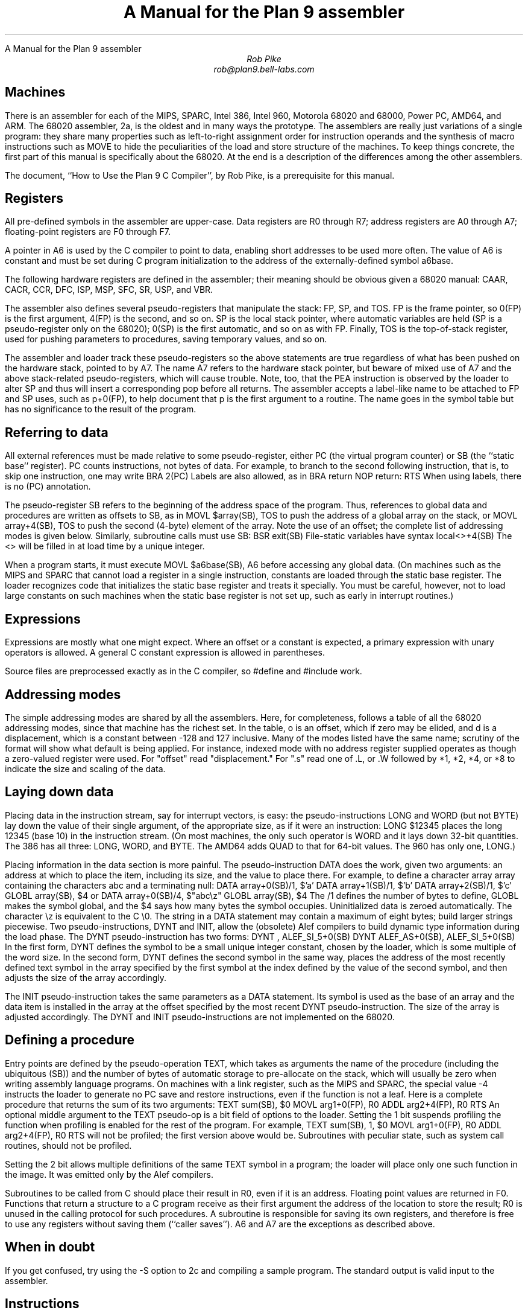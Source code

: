.HTML "A Manual for the Plan 9 assembler
.ft CW
.ta 8n +8n +8n +8n +8n +8n +8n
.ft
.TL
A Manual for the Plan 9 assembler
.AU
Rob Pike
rob@plan9.bell-labs.com
.SH
Machines
.PP
There is an assembler for each of the MIPS, SPARC, Intel 386,
Intel 960, Motorola 68020 and 68000, Power PC,
AMD64, and ARM.
The 68020 assembler,
.CW 2a ,
is the oldest and in many ways the prototype.
The assemblers are really just variations of a single program:
they share many properties such as left-to-right assignment order for
instruction operands and the synthesis of macro instructions
such as
.CW MOVE
to hide the peculiarities of the load and store structure of the machines.
To keep things concrete, the first part of this manual is
specifically about the 68020.
At the end is a description of the differences among
the other assemblers.
.PP
The document, ``How to Use the Plan 9 C Compiler'', by Rob Pike,
is a prerequisite for this manual.
.SH
Registers
.PP
All pre-defined symbols in the assembler are upper-case.
Data registers are
.CW R0
through
.CW R7 ;
address registers are
.CW A0
through
.CW A7 ;
floating-point registers are
.CW F0
through
.CW F7 .
.PP
A pointer in
.CW A6
is used by the C compiler to point to data, enabling short addresses to
be used more often.
The value of
.CW A6
is constant and must be set during C program initialization
to the address of the externally-defined symbol
.CW a6base .
.PP
The following hardware registers are defined in the assembler; their
meaning should be obvious given a 68020 manual:
.CW CAAR ,
.CW CACR ,
.CW CCR ,
.CW DFC ,
.CW ISP ,
.CW MSP ,
.CW SFC ,
.CW SR ,
.CW USP ,
and
.CW VBR .
.PP
The assembler also defines several pseudo-registers that
manipulate the stack:
.CW FP ,
.CW SP ,
and
.CW TOS .
.CW FP
is the frame pointer, so
.CW 0(FP)
is the first argument,
.CW 4(FP)
is the second, and so on.
.CW SP
is the local stack pointer, where automatic variables are held
(SP is a pseudo-register only on the 68020);
.CW 0(SP)
is the first automatic, and so on as with
.CW FP .
Finally,
.CW TOS
is the top-of-stack register, used for pushing parameters to procedures,
saving temporary values, and so on.
.PP
The assembler and loader track these pseudo-registers so
the above statements are true regardless of what has been
pushed on the hardware stack, pointed to by
.CW A7 .
The name
.CW A7
refers to the hardware stack pointer, but beware of mixed use of
.CW A7
and the above stack-related pseudo-registers, which will cause trouble.
Note, too, that the
.CW PEA
instruction is observed by the loader to
alter SP and thus will insert a corresponding pop before all returns.
The assembler accepts a label-like name to be attached to
.CW FP
and
.CW SP
uses, such as
.CW p+0(FP) ,
to help document that
.CW p
is the first argument to a routine.
The name goes in the symbol table but has no significance to the result
of the program.
.SH
Referring to data
.PP
All external references must be made relative to some pseudo-register,
either
.CW PC
(the virtual program counter) or
.CW SB
(the ``static base'' register).
.CW PC
counts instructions, not bytes of data.
For example, to branch to the second following instruction, that is,
to skip one instruction, one may write
.P1
	BRA	2(PC)
.P2
Labels are also allowed, as in
.P1
	BRA	return
	NOP
return:
	RTS
.P2
When using labels, there is no
.CW (PC)
annotation.
.PP
The pseudo-register
.CW SB
refers to the beginning of the address space of the program.
Thus, references to global data and procedures are written as
offsets to
.CW SB ,
as in
.P1
	MOVL	$array(SB), TOS
.P2
to push the address of a global array on the stack, or
.P1
	MOVL	array+4(SB), TOS
.P2
to push the second (4-byte) element of the array.
Note the use of an offset; the complete list of addressing modes is given below.
Similarly, subroutine calls must use
.CW SB :
.P1
	BSR	exit(SB)
.P2
File-static variables have syntax
.P1
	local<>+4(SB)
.P2
The
.CW <>
will be filled in at load time by a unique integer.
.PP
When a program starts, it must execute
.P1
	MOVL	$a6base(SB), A6
.P2
before accessing any global data.
(On machines such as the MIPS and SPARC that cannot load a register
in a single instruction, constants are loaded through the static base
register.  The loader recognizes code that initializes the static
base register and treats it specially.  You must be careful, however,
not to load large constants on such machines when the static base
register is not set up, such as early in interrupt routines.)
.SH
Expressions
.PP
Expressions are mostly what one might expect.
Where an offset or a constant is expected,
a primary expression with unary operators is allowed.
A general C constant expression is allowed in parentheses.
.PP
Source files are preprocessed exactly as in the C compiler, so
.CW #define
and
.CW #include
work.
.SH
Addressing modes
.PP
The simple addressing modes are shared by all the assemblers.
Here, for completeness, follows a table of all the 68020 addressing modes,
since that machine has the richest set.
In the table,
.CW o
is an offset, which if zero may be elided, and
.CW d
is a displacement, which is a constant between -128 and 127 inclusive.
Many of the modes listed have the same name;
scrutiny of the format will show what default is being applied.
For instance, indexed mode with no address register supplied operates
as though a zero-valued register were used.
For "offset" read "displacement."
For "\f(CW.s\fP" read one of
.CW .L ,
or
.CW .W
followed by
.CW *1 ,
.CW *2 ,
.CW *4 ,
or
.CW *8
to indicate the size and scaling of the data.
.IP
.TS
l lfCW.
data register	R0
address register	A0
floating-point register	F0
special names	CAAR, CACR, etc.
constant	$con
floating point constant	$fcon
external symbol	name+o(SB)
local symbol	name<>+o(SB)
automatic symbol	name+o(SP)
argument	name+o(FP)
address of external	$name+o(SB)
address of local	$name<>+o(SB)
indirect post-increment	(A0)+
indirect pre-decrement	-(A0)
indirect with offset	o(A0)
indexed with offset	o()(R0.s)
indexed with offset	o(A0)(R0.s)
external indexed	name+o(SB)(R0.s)
local indexed	name<>+o(SB)(R0.s)
automatic indexed	name+o(SP)(R0.s)
parameter indexed	name+o(FP)(R0.s)
offset indirect post-indexed	d(o())(R0.s)
offset indirect post-indexed	d(o(A0))(R0.s)
external indirect post-indexed	d(name+o(SB))(R0.s)
local indirect post-indexed	d(name<>+o(SB))(R0.s)
automatic indirect post-indexed	d(name+o(SP))(R0.s)
parameter indirect post-indexed	d(name+o(FP))(R0.s)
offset indirect pre-indexed	d(o()(R0.s))
offset indirect pre-indexed	d(o(A0))
offset indirect pre-indexed	d(o(A0)(R0.s))
external indirect pre-indexed	d(name+o(SB))
external indirect pre-indexed	d(name+o(SB)(R0.s))
local indirect pre-indexed	d(name<>+o(SB))
local indirect pre-indexed	d(name<>+o(SB)(R0.s))
automatic indirect pre-indexed	d(name+o(SP))
automatic indirect pre-indexed	d(name+o(SP)(R0.s))
parameter indirect pre-indexed	d(name+o(FP))
parameter indirect pre-indexed	d(name+o(FP)(R0.s))
.TE
.in
.SH
Laying down data
.PP
Placing data in the instruction stream, say for interrupt vectors, is easy:
the pseudo-instructions
.CW LONG
and
.CW WORD
(but not
.CW BYTE )
lay down the value of their single argument, of the appropriate size,
as if it were an instruction:
.P1
	LONG	$12345
.P2
places the long 12345 (base 10)
in the instruction stream.
(On most machines,
the only such operator is
.CW WORD
and it lays down 32-bit quantities.
The 386 has all three:
.CW LONG ,
.CW WORD ,
and
.CW BYTE .
The AMD64 adds
.CW QUAD
to that for 64-bit values.
The 960 has only one,
.CW LONG .)
.PP
Placing information in the data section is more painful.
The pseudo-instruction
.CW DATA
does the work, given two arguments: an address at which to place the item,
including its size,
and the value to place there.  For example, to define a character array
.CW array
containing the characters
.CW abc
and a terminating null:
.P1
	DATA    array+0(SB)/1, $'a'
	DATA    array+1(SB)/1, $'b'
	DATA    array+2(SB)/1, $'c'
	GLOBL   array(SB), $4
.P2
or
.P1
	DATA    array+0(SB)/4, $"abc\ez"
	GLOBL   array(SB), $4
.P2
The
.CW /1
defines the number of bytes to define,
.CW GLOBL
makes the symbol global, and the
.CW $4
says how many bytes the symbol occupies.
Uninitialized data is zeroed automatically.
The character
.CW \ez
is equivalent to the C
.CW \e0.
The string in a
.CW DATA
statement may contain a maximum of eight bytes;
build larger strings piecewise.
Two pseudo-instructions,
.CW DYNT
and
.CW INIT ,
allow the (obsolete) Alef compilers to build dynamic type information during the load
phase.
The
.CW DYNT
pseudo-instruction has two forms:
.P1
	DYNT	, ALEF_SI_5+0(SB)
	DYNT	ALEF_AS+0(SB), ALEF_SI_5+0(SB)
.P2
In the first form,
.CW DYNT
defines the symbol to be a small unique integer constant, chosen by the loader,
which is some multiple of the word size.  In the second form,
.CW DYNT
defines the second symbol in the same way,
places the address of the most recently
defined text symbol in the array specified by the first symbol at the
index defined by the value of the second symbol,
and then adjusts the size of the array accordingly.
.PP
The
.CW INIT
pseudo-instruction takes the same parameters as a
.CW DATA
statement.  Its symbol is used as the base of an array and the
data item is installed in the array at the offset specified by the most recent
.CW DYNT
pseudo-instruction.
The size of the array is adjusted accordingly.
The
.CW DYNT
and
.CW INIT
pseudo-instructions are not implemented on the 68020.
.SH
Defining a procedure
.PP
Entry points are defined by the pseudo-operation
.CW TEXT ,
which takes as arguments the name of the procedure (including the ubiquitous
.CW (SB) )
and the number of bytes of automatic storage to pre-allocate on the stack,
which will usually be zero when writing assembly language programs.
On machines with a link register, such as the MIPS and SPARC,
the special value -4 instructs the loader to generate no PC save
and restore instructions, even if the function is not a leaf.
Here is a complete procedure that returns the sum
of its two arguments:
.P1
TEXT	sum(SB), $0
	MOVL	arg1+0(FP), R0
	ADDL	arg2+4(FP), R0
	RTS
.P2
An optional middle argument
to the
.CW TEXT
pseudo-op is a bit field of options to the loader.
Setting the 1 bit suspends profiling the function when profiling is enabled for the rest of
the program.
For example,
.P1
TEXT	sum(SB), 1, $0
	MOVL	arg1+0(FP), R0
	ADDL	arg2+4(FP), R0
	RTS
.P2
will not be profiled; the first version above would be.
Subroutines with peculiar state, such as system call routines,
should not be profiled.
.PP
Setting the 2 bit allows multiple definitions of the same
.CW TEXT
symbol in a program; the loader will place only one such function in the image.
It was emitted only by the Alef compilers.
.PP
Subroutines to be called from C should place their result in
.CW R0 ,
even if it is an address.
Floating point values are returned in
.CW F0 .
Functions that return a structure to a C program
receive as their first argument the address of the location to
store the result;
.CW R0
is unused in the calling protocol for such procedures.
A subroutine is responsible for saving its own registers,
and therefore is free to use any registers without saving them (``caller saves'').
.CW A6
and
.CW A7
are the exceptions as described above.
.SH
When in doubt
.PP
If you get confused, try using the
.CW -S
option to
.CW 2c
and compiling a sample program.
The standard output is valid input to the assembler.
.SH
Instructions
.PP
The instruction set of the assembler is not identical to that
of the machine.
It is chosen to match what the compiler generates, augmented
slightly by specific needs of the operating system.
For example,
.CW 2a
does not distinguish between the various forms of
.CW MOVE
instruction: move quick, move address, etc.  Instead the context
does the job.  For example,
.P1
	MOVL	$1, R1
	MOVL	A0, R2
	MOVW	SR, R3
.P2
generates official
.CW MOVEQ ,
.CW MOVEA ,
and
.CW MOVESR
instructions.
A number of instructions do not have the syntax necessary to specify
their entire capabilities.  Notable examples are the bitfield
instructions, the
multiply and divide instructions, etc.
For a complete set of generated instruction names (in
.CW 2a
notation, not Motorola's) see the file
.CW /sys/src/cmd/2c/2.out.h .
Despite its name, this file contains an enumeration of the
instructions that appear in the intermediate files generated
by the compiler, which correspond exactly to lines of assembly language.
.PP
The MC68000 assembler,
.CW 1a ,
is essentially the same, honoring the appropriate subset of the instructions
and addressing modes.
The definitions of these are, nonetheless, part of
.CW 2.out.h .
.SH
Laying down instructions
.PP
The loader modifies the code produced by the assembler and compiler.
It folds branches,
copies short sequences of code to eliminate branches,
and discards unreachable code.
The first instruction of every function is assumed to be reachable.
The pseudo-instruction
.CW NOP ,
which you may see in compiler output,
means no instruction at all, rather than an instruction that does nothing.
The loader discards all
.CW NOP 's.
.PP
To generate a true
.CW NOP
instruction, or any other instruction not known to the assembler, use a
.CW WORD
pseudo-instruction.
Such instructions on RISCs are not scheduled by the loader and must have
their delay slots filled manually.
.SH
MIPS
.PP
The registers are only addressed by number:
.CW R0
through
.CW R31 .
.CW R29
is the stack pointer;
.CW R30
is used as the static base pointer, the analogue of
.CW A6
on the 68020.
Its value is the address of the global symbol
.CW setR30(SB) .
The register holding returned values from subroutines is
.CW R1 .
When a function is called, space for the first argument
is reserved at
.CW 0(FP)
but in C (not Alef) the value is passed in
.CW R1
instead.
.PP
The loader uses
.CW R28
as a temporary.  The system uses
.CW R26
and
.CW R27
as interrupt-time temporaries.  Therefore none of these registers
should be used in user code.
.PP
The control registers are not known to the assembler.
Instead they are numbered registers
.CW M0 ,
.CW M1 ,
etc.
Use this trick to access, say,
.CW STATUS :
.P1
#define	STATUS	12
	MOVW	M(STATUS), R1
.P2
.PP
Floating point registers are called
.CW F0
through
.CW F31 .
By convention,
.CW F24
must be initialized to the value 0.0,
.CW F26
to 0.5,
.CW F28
to 1.0, and
.CW F30
to 2.0;
this is done by the operating system.
.PP
The instructions and their syntax are different from those of the manufacturer's
manual.
There are no
.CW lui
and kin; instead there are
.CW MOVW
(move word),
.CW MOVH
(move halfword),
and
.CW MOVB
(move byte) pseudo-instructions.  If the operand is unsigned, the instructions
are
.CW MOVHU
and
.CW MOVBU .
The order of operands is from left to right in dataflow order, just as
on the 68020 but not as in MIPS documentation.
This means that the
.CW Bcond
instructions are reversed with respect to the book; for example, a
.CW va
.CW BGTZ
generates a MIPS
.CW bltz
instruction.
.PP
The assembler is for the R2000, R3000, and most of the R4000 and R6000 architectures.
It understands the 64-bit instructions
.CW MOVV ,
.CW MOVVL ,
.CW ADDV ,
.CW ADDVU ,
.CW SUBV ,
.CW SUBVU ,
.CW MULV ,
.CW MULVU ,
.CW DIVV ,
.CW DIVVU ,
.CW SLLV ,
.CW SRLV ,
and
.CW SRAV .
The assembler does not have any cache, load-linked, or store-conditional instructions.
.PP
Some assembler instructions are expanded into multiple instructions by the loader.
For example the loader may convert the load of a 32 bit constant into an
.CW lui
followed by an
.CW ori .
.PP
Assembler instructions should be laid out as if there
were no load, branch, or floating point compare delay slots;
the loader will rearrange\(em\f2schedule\f1\(emthe instructions
to guarantee correctness and improve performance.
The only exception is that the correct scheduling of instructions
that use control registers varies from model to model of machine
(and is often undocumented) so you should schedule such instructions
by hand to guarantee correct behavior.
The loader generates
.P1
	NOR	R0, R0, R0
.P2
when it needs a true no-op instruction.
Use exactly this instruction when scheduling code manually;
the loader recognizes it and schedules the code before it and after it independently.  Also,
.CW WORD
pseudo-ops are scheduled like no-ops.
.PP
The
.CW NOSCHED
pseudo-op disables instruction scheduling
(scheduling is enabled by default);
.CW SCHED
re-enables it.
Branch folding, code copying, and dead code elimination are
disabled for instructions that are not scheduled.
.SH
SPARC
.PP
Once you understand the Plan 9 model for the MIPS, the SPARC is familiar.
Registers have numerical names only:
.CW R0
through
.CW R31 .
Forget about register windows: Plan 9 doesn't use them at all.
The machine has 32 global registers, period.
.CW R1
[sic] is the stack pointer.
.CW R2
is the static base register, with value the address of
.CW setSB(SB) .
.CW R7
is the return register and also the register holding the first
argument to a C (not Alef) function, again with space reserved at
.CW 0(FP) .
.CW R14
is the loader temporary.
.PP
Floating-point registers are exactly as on the MIPS.
.PP
The control registers are known by names such as
.CW FSR .
The instructions to access these registers are
.CW MOVW
instructions, for example
.P1
	MOVW	Y, R8
.P2
for the SPARC instruction
.P1
	rdy	%r8
.P2
.PP
Move instructions are similar to those on the MIPS: pseudo-operations
that turn into appropriate sequences of
.CW sethi
instructions, adds, etc.
Instructions read from left to right.  Because the arguments are
flipped to
.CW SUBCC ,
the condition codes are not inverted as on the MIPS.
.PP
The syntax for the ASI stuff is, for example to move a word from ASI 2:
.P1
	MOVW	(R7, 2), R8
.P2
The syntax for double indexing is
.P1
	MOVW	(R7+R8), R9
.P2
.PP
The SPARC's instruction scheduling is similar to the MIPS's.
The official no-op instruction is:
.P1
	ORN	R0, R0, R0
.P2
.SH
i960
.PP
Registers are numbered
.CW R0
through
.CW R31 .
Stack pointer is
.CW R29 ;
return register is
.CW R4 ;
static base is
.CW R28 ;
it is initialized to the address of
.CW setSB(SB) .
.CW R3
must be zero; this should be done manually early in execution by
.P1
	SUBO	R3, R3
.P2
.CW R27
is the loader temporary.
.PP
There is no support for floating point.
.PP
The Intel calling convention is not supported and cannot be used; use
.CW BAL
instead.
Instructions are mostly as in the book.  The major change is that
.CW LOAD
and
.CW STORE
are both called
.CW MOV .
The extension character for
.CW MOV
is as in the manual:
.CW O
for ordinal,
.CW W
for signed, etc.
.SH
i386
.PP
The assembler assumes 32-bit protected mode.
The register names are
.CW SP ,
.CW AX ,
.CW BX ,
.CW CX ,
.CW DX ,
.CW BP ,
.CW DI ,
and
.CW SI .
The stack pointer (not a pseudo-register) is
.CW SP
and the return register is
.CW AX .
There is no physical frame pointer but, as for the MIPS,
.CW FP
is a pseudo-register that acts as
a frame pointer.
.PP
Opcode names are mostly the same as those listed in the Intel manual
with an
.CW L ,
.CW W ,
or
.CW B
appended to identify 32-bit, 
16-bit, and 8-bit operations.
The exceptions are loads, stores, and conditionals.
All load and store opcodes to and from general registers, special registers
(such as
.CW CR0,
.CW CR3,
.CW GDTR,
.CW IDTR,
.CW SS,
.CW CS,
.CW DS,
.CW ES,
.CW FS,
and
.CW GS )
or memory are written
as
.P1
	MOV\f2x\fP	src,dst
.P2
where
.I x
is
.CW L ,
.CW W ,
or
.CW B .
Thus to get
.CW AL
use a
.CW MOVB
instruction.  If you need to access
.CW AH ,
you must mention it explicitly in a
.CW MOVB :
.P1
	MOVB	AH, BX
.P2
There are many examples of illegal moves, for example,
.P1
	MOVB	BP, DI
.P2
that the loader actually implements as pseudo-operations.
.PP
The names of conditions in all conditional instructions
.CW J , (
.CW SET )
follow the conventions of the 68020 instead of those of the Intel
assembler:
.CW JOS ,
.CW JOC ,
.CW JCS ,
.CW JCC ,
.CW JEQ ,
.CW JNE ,
.CW JLS ,
.CW JHI ,
.CW JMI ,
.CW JPL ,
.CW JPS ,
.CW JPC ,
.CW JLT ,
.CW JGE ,
.CW JLE ,
and
.CW JGT
instead of
.CW JO ,
.CW JNO ,
.CW JB ,
.CW JNB ,
.CW JZ ,
.CW JNZ ,
.CW JBE ,
.CW JNBE ,
.CW JS ,
.CW JNS ,
.CW JP ,
.CW JNP ,
.CW JL ,
.CW JNL ,
.CW JLE ,
and
.CW JNLE .
.PP
The addressing modes have syntax like
.CW AX ,
.CW (AX) ,
.CW (AX)(BX*4) ,
.CW 10(AX) ,
and
.CW 10(AX)(BX*4) .
The offsets from
.CW AX
can be replaced by offsets from
.CW FP
or
.CW SB
to access names, for example
.CW extern+5(SB)(AX*2) .
.PP
Other notes: Non-relative
.CW JMP
and
.CW CALL
have a
.CW *
added to the syntax.
Only
.CW LOOP ,
.CW LOOPEQ ,
and
.CW LOOPNE
are legal loop instructions.  Only
.CW REP
and
.CW REPN
are recognized repeaters.  These are not prefixes, but rather
stand-alone opcodes that precede the strings, for example
.P1
	CLD; REP; MOVSL
.P2
Segment override prefixes in
.CW MOD/RM
fields are not supported.
.SH
AMD64
.PP
The assembler assumes 64-bit mode unless a
.CW MODE
pseudo-operation is given:
.P1
	MODE $32
.P2
to change to 32-bit mode.
The effect is mainly to diagnose instructions that are illegal in
the given mode, but the loader will also assume 32-bit operands and addresses,
and 32-bit PC values for call and return.
The assembler's conventions are similar to those for the 386, above.
The architecture provides extra fixed-point registers
.CW R8
to
.CW R15 .
All registers are 64 bit, but instructions access low-order 8, 16 and 32 bits
as described in the processor handbook.
For example,
.CW MOVL
to
.CW AX
puts a value in the low-order 32 bits and clears the top 32 bits to zero.
Literal operands are limited to signed 32 bit values, which are sign-extended
to 64 bits in 64 bit operations; the exception is
.CW MOVQ ,
which allows 64-bit literals.
The external registers in Plan 9's C are allocated from
.CW R15
down.
.PP
There are many new instructions, including the MMX and XMM media instructions,
and conditional move instructions.
MMX registers are
.CW M0
to
.CW M7 ,
and
XMM registers are
.CW X0
to
.CW X15 .
As with the 386 instruction names,
all new 64-bit integer instructions, and the MMX and XMM instructions
uniformly use
.CW L
for `long word' (32 bits) and
.CW Q
for `quad word' (64 bits).
Some instructions use
.CW O
(`octword') for 128-bit values, where the processor handbook
variously uses
.CW O
or
.CW DQ .
The assembler also consistently uses
.CW PL
for `packed long' in
XMM instructions, instead of
.CW Q ,
.CW DQ
or
.CW PI .
Either
.CW MOVL
or
.CW MOVQ
can be used to move values to and from control registers, even when
the registers might be 64 bits.
The assembler often accepts the handbook's name to ease conversion
of existing code (but remember that the operand order is uniformly
source then destination).
.PP
C's
.CW long
.CW long
type is 64 bits, but passed and returned by value, not by reference.
More notably, C pointer values are 64 bits, and thus
.CW long
.CW long
and
.CW unsigned
.CW long
.CW long
are the only integer types wide enough to hold a pointer value.
The C compiler and library use the XMM floating-point instructions, not
the old 387 ones, although the latter are implemented by assembler and loader.
Unlike the 386, the first integer or pointer argument is passed in a register, which is
.CW BP
for an integer or pointer (it can be referred to in assembly code by the pseudonym
.CW RARG ).
.CW AX
holds the return value from subroutines as before.
Floating-point results are returned in
.CW X0 ,
although currently the first floating-point parameter is not passed in a register.
All parameters less than 8 bytes in length have 8 byte slots reserved on the stack
to preserve alignment and simplify variable-length argument list access,
including the first parameter when passed in a register,
even though bytes 4 to 7 are not initialized.
.
.SH
Power PC
.PP
The Power PC follows the Plan 9 model set by the MIPS and SPARC,
not the elaborate ABIs.
The 32-bit instructions of the 60x and 8xx PowerPC architectures are supported;
there is no support for the older POWER instructions.
Registers are
.CW R0
through
.CW R31 .
.CW R0
is initialized to zero; this is done by C start up code
and assumed by the compiler and loader.
.CW R1
is the stack pointer.
.CW R2
is the static base register, with value the address of
.CW setSB(SB) .
.CW R3
is the return register and also the register holding the first
argument to a C function, with space reserved at
.CW 0(FP)
as on the MIPS.
.CW R31
is the loader temporary.
The external registers in Plan 9's C are allocated from
.CW R30
down.
.PP
Floating point registers are called
.CW F0
through
.CW F31 .
By convention, several registers are initialized
to specific values; this is done by the operating system.
.CW F27
must be initialized to the value
.CW 0x4330000080000000
(used by float-to-int conversion),
.CW F28
to the value 0.0,
.CW F29
to 0.5,
.CW F30
to 1.0, and
.CW F31
to 2.0.
.PP
As on the MIPS and SPARC, the assembler accepts arbitrary literals
as operands to
.CW MOVW ,
and also to
.CW ADD
and others where `immediate' variants exist,
and the loader generates sequences
of
.CW addi ,
.CW addis ,
.CW oris ,
etc. as required.
The register indirect addressing modes use the same syntax as the SPARC,
including double indexing when allowed.
.PP
The instruction names are generally derived from the Motorola ones,
subject to slight transformation:
the
.CW . ' `
marking the setting of condition codes is replaced by
.CW CC ,
and when the letter
.CW o ' `
represents `OE=1' it is replaced by
.CW V .
Thus
.CW add ,
.CW addo.
and
.CW subfzeo.
become
.CW ADD ,
.CW ADDVCC
and
.CW SUBFZEVCC .
As well as the three-operand conditional branch instruction
.CW BC ,
the assembler provides pseudo-instructions for the common cases:
.CW BEQ ,
.CW BNE ,
.CW BGT ,
.CW BGE ,
.CW BLT ,
.CW BLE ,
.CW BVC ,
and
.CW BVS .
The unconditional branch instruction is
.CW BR .
Indirect branches use
.CW "(CTR)"
or
.CW "(LR)"
as target.
.PP
Load or store operations are replaced by
.CW MOV
variants in the usual way:
.CW MOVW
(move word),
.CW MOVH
(move halfword with sign extension), and
.CW MOVB
(move byte with sign extension, a pseudo-instruction),
with unsigned variants
.CW MOVHZ
and
.CW MOVBZ ,
and byte-reversing
.CW MOVWBR
and
.CW MOVHBR .
`Load or store with update' versions are
.CW MOVWU ,
.CW MOVHU ,
and
.CW MOVBZU .
Load or store multiple is
.CW MOVMW .
The exceptions are the string instructions, which are
.CW LSW
and
.CW STSW ,
and the reservation instructions
.CW lwarx
and
.CW stwcx. ,
which are
.CW LWAR
and
.CW STWCCC ,
all with operands in the usual data-flow order.
Floating-point load or store instructions are
.CW FMOVD ,
.CW FMOVDU ,
.CW FMOVS ,
and
.CW FMOVSU .
The register to register move instructions
.CW fmr
and
.CW fmr.
are written
.CW FMOVD
and
.CW FMOVDCC .
.PP
The assembler knows the commonly used special purpose registers:
.CW CR ,
.CW CTR ,
.CW DEC ,
.CW LR ,
.CW MSR ,
and
.CW XER .
The rest, which are often architecture-dependent, are referenced as
.CW SPR(n) . 
The segment registers of the 60x series are similarly
.CW SEG(n) ,
but
.I n
can also be a register name, as in
.CW SEG(R3) .
Moves between special purpose registers and general purpose ones,
when allowed by the architecture,
are written as
.CW MOVW ,
replacing
.CW mfcr ,
.CW mtcr ,
.CW mfmsr ,
.CW mtmsr ,
.CW mtspr ,
.CW mfspr ,
.CW mftb ,
and many others.
.PP
The fields of the condition register
.CW CR
are referenced as
.CW CR(0)
through
.CW CR(7) .
They are used by the
.CW MOVFL
(move field) pseudo-instruction,
which produces
.CW mcrf
or
.CW mtcrf .
For example:
.P1
	MOVFL	CR(3), CR(0)
	MOVFL	R3, CR(1)
	MOVFL	R3, $7, CR
.P2
They are also accepted in
the conditional branch instruction, for example
.P1
	BEQ	CR(7), label
.P2
Fields of the
.CW FPSCR
are accessed using
.CW MOVFL
in a similar way:
.P1
	MOVFL	FPSCR, F0
	MOVFL	F0, FPSCR
	MOVFL	F0, $7, FPSCR
	MOVFL	$0, FPSCR(3)
.P2
producing
.CW mffs ,
.CW mtfsf
or
.CW mtfsfi ,
as appropriate.
.SH
ARM
.PP
The assembler provides access to
.CW R0
through
.CW R14
and the
.CW PC .
The stack pointer is
.CW R13 ,
the link register is
.CW R14 ,
and the static base register is
.CW R12 .
.CW R0
is the return register and also the register holding
the first argument to a subroutine.
The external registers in Plan 9's C are allocated from
.CW R10
down.
.CW R11
is used by the loader as a temporary register.
The assembler supports the
.CW CPSR
and
.CW SPSR
registers.
It also knows about coprocessor registers
.CW C0
through
.CW C15 .
Floating registers are
.CW F0
through
.CW F7 ,
.CW FPSR
and
.CW FPCR .
.PP
As with the other architectures, loads and stores are called
.CW MOV ,
e.g.
.CW MOVW
for load word or store word, and
.CW MOVM
for
load or store multiple,
depending on the operands.
.PP
Addressing modes are supported by suffixes to the instructions:
.CW .IA
(increment after),
.CW .IB
(increment before),
.CW .DA
(decrement after), and
.CW .DB
(decrement before).
These can only be used with the
.CW MOV
instructions.
The move multiple instruction,
.CW MOVM ,
defines a range of registers using brackets, e.g.
.CW [R0-R12] .
The special
.CW MOVM
addressing mode bits
.CW W ,
.CW U ,
and
.CW P
are written in the same manner, for example,
.CW MOVM.DB.W .
A
.CW .S
suffix allows a
.CW MOVM
instruction to access user
.CW R13
and
.CW R14
when in another processor mode.
Shifts and rotates in addressing modes are supported by binary operators
.CW <<
(logical left shift),
.CW >>
(logical right shift),
.CW ->
(arithmetic right shift), and
.CW @>
(rotate right); for example
.CW "R7>>R2" or
.CW "R2@>2" .
The assembler does not support indexing by a shifted expression;
only names can be doubly indexed.
.PP
Any instruction can be followed by a suffix that makes the instruction conditional:
.CW .EQ ,
.CW .NE ,
and so on, as in the ARM manual, with synonyms
.CW .HS
(for
.CW .CS )
and
.CW .LO
(for
.CW .CC ),
for example
.CW ADD.NE .
Arithmetic
and logical instructions
can have a
.CW .S
suffix, as ARM allows, to set condition codes.
.PP
The syntax of the
.CW MCR
and
.CW MRC
coprocessor instructions is largely as in the manual, with the usual adjustments.
The assembler directly supports only the ARM floating-point coprocessor
operations used by the compiler:
.CW CMP ,
.CW ADD ,
.CW SUB ,
.CW MUL ,
and
.CW DIV ,
all with
.CW F
or
.CW D
suffix selecting single or double precision.
Floating-point load or store become
.CW MOVF
and
.CW MOVD .
Conversion instructions are also specified by moves:
.CW MOVWD ,
.CW MOVWF ,
.CW MOVDW ,
.CW MOVWD ,
.CW MOVFD ,
and
.CW MOVDF .
